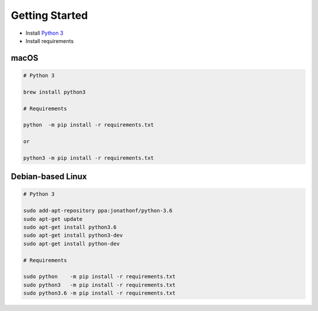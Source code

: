 ..
  This file is written in reStructuredText, here is a quick reference:
  http://docutils.sourceforge.net/docs/user/rst/quickref.html

.. _introduction:

===============
Getting Started
===============
* Install `Python 3`_
* Install requirements

macOS
-----
.. code:: bash

    # Python 3

    brew install python3

    # Requirements

    python  -m pip install -r requirements.txt

    or 

    python3 -m pip install -r requirements.txt

Debian-based Linux
------------------
.. code:: bash

    # Python 3

    sudo add-apt-repository ppa:jonathonf/python-3.6
    sudo apt-get update
    sudo apt-get install python3.6
    sudo apt-get install python3-dev
    sudo apt-get install python-dev

    # Requirements

    sudo python    -m pip install -r requirements.txt
    sudo python3   -m pip install -r requirements.txt
    sudo python3.6 -m pip install -r requirements.txt


.. _Python 3: https://www.python.org/downloads/
